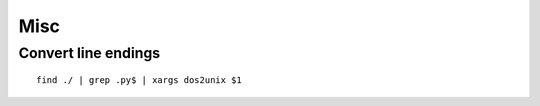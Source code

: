 Misc
====

Convert line endings
--------------------

::

    find ./ | grep .py$ | xargs dos2unix $1

